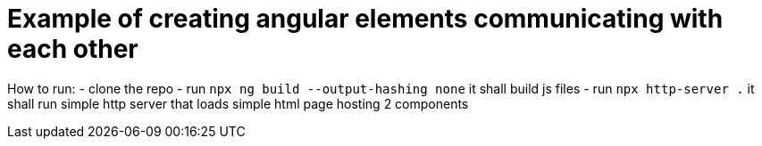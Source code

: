 = Example of creating angular elements communicating with each other

How to run:
- clone the repo
- run `npx ng build --output-hashing none` it shall build js files
- run `npx http-server .` it shall run simple http server that loads simple html page hosting 2 components